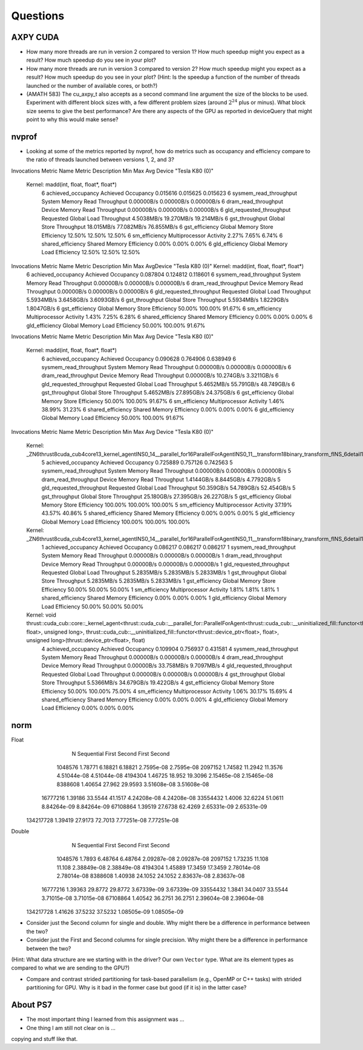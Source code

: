 
Questions
=========


AXPY CUDA
---------

* How many more threads are run in version 2 compared to version 1? How much speedup might you expect as a result? How much speedup do you see in your plot?

* How many more threads are run in version 3 compared to version 2? How much speedup might you expect as a result? How much speedup do you see in your plot? (Hint: Is the speedup a function of the number of threads launched or the number of available cores, or both?)


* (AMATH 583) The cu_axpy_t also accepts as a second command line argument the size of the blocks to be used. Experiment with different block sizes with, a few different problem sizes (around :math:`2^{24}` plus or minus).  What block size seems to give the best performance?  Are there any aspects of the GPU as reported in deviceQuery that might point to why this would make sense?


nvprof
------

* Looking at some of the metrics reported by nvprof, how do metrics such as occupancy and efficiency compare to the ratio of threads launched between versions 1, 2, and 3?

Invocations                               Metric Name                        Metric Description         Min         Max         Avg
Device "Tesla K80 (0)"
    Kernel: madd(int, float, float*, float*)
          6                        achieved_occupancy                        Achieved Occupancy    0.015616    0.015625    0.015623
          6                    sysmem_read_throughput             System Memory Read Throughput  0.00000B/s  0.00000B/s  0.00000B/s
          6                      dram_read_throughput             Device Memory Read Throughput  0.00000B/s  0.00000B/s  0.00000B/s
          6                  gld_requested_throughput          Requested Global Load Throughput  4.5038MB/s  19.270MB/s  19.214MB/s
          6                            gst_throughput                   Global Store Throughput  18.015MB/s  77.082MB/s  76.855MB/s
          6                            gst_efficiency            Global Memory Store Efficiency      12.50%      12.50%      12.50%
          6                             sm_efficiency                   Multiprocessor Activity       2.27%       7.65%       6.74%
          6                         shared_efficiency                  Shared Memory Efficiency       0.00%       0.00%       0.00%
          6                            gld_efficiency             Global Memory Load Efficiency      12.50%      12.50%      12.50%

Invocations                               Metric Name                        Metric Description         Min         Max         AvgDevice "Tesla K80 (0)"    Kernel: madd(int, float, float*, float*)
          6                        achieved_occupancy                        Achieved Occupancy    0.087804    0.124812    0.118601
          6                    sysmem_read_throughput             System Memory Read Throughput  0.00000B/s  0.00000B/s  0.00000B/s
          6                      dram_read_throughput             Device Memory Read Throughput  0.00000B/s  0.00000B/s  0.00000B/s
          6                  gld_requested_throughput          Requested Global Load Throughput  5.5934MB/s  3.6458GB/s  3.6093GB/s
          6                            gst_throughput                   Global Store Throughput  5.5934MB/s  1.8229GB/s  1.8047GB/s
          6                            gst_efficiency            Global Memory Store Efficiency      50.00%     100.00%      91.67%
          6                             sm_efficiency                   Multiprocessor Activity       1.43%       7.25%       6.28%
          6                         shared_efficiency                  Shared Memory Efficiency       0.00%       0.00%       0.00%
          6                            gld_efficiency             Global Memory Load Efficiency      50.00%     100.00%      91.67%

Invocations                               Metric Name                        Metric Description         Min         Max         Avg
Device "Tesla K80 (0)"
    Kernel: madd(int, float, float*, float*)
          6                        achieved_occupancy                        Achieved Occupancy    0.090628    0.764906    0.638949
          6                    sysmem_read_throughput             System Memory Read Throughput  0.00000B/s  0.00000B/s  0.00000B/s
          6                      dram_read_throughput             Device Memory Read Throughput  0.00000B/s  10.274GB/s  3.3211GB/s
          6                  gld_requested_throughput          Requested Global Load Throughput  5.4652MB/s  55.791GB/s  48.749GB/s
          6                            gst_throughput                   Global Store Throughput  5.4652MB/s  27.895GB/s  24.375GB/s
          6                            gst_efficiency            Global Memory Store Efficiency      50.00%     100.00%      91.67%
          6                             sm_efficiency                   Multiprocessor Activity       1.46%      38.99%      31.23%
          6                         shared_efficiency                  Shared Memory Efficiency       0.00%       0.00%       0.00%
          6                            gld_efficiency             Global Memory Load Efficiency      50.00%     100.00%      91.67%

Invocations                               Metric Name                        Metric Description         Min         Max         Avg
Device "Tesla K80 (0)"
    Kernel: _ZN6thrust8cuda_cub4core13_kernel_agentINS0_14__parallel_for16ParallelForAgentINS0_11__transform18binary_transform_fINS_6detail15normal_iteratorINS_10device_ptrIfEEEESB_SB_NS5_14no_stencil_tagEZ4mainEUlffE_NS5_21always_true_predicateEEElEESF_lEEvT0_T1_
          5                        achieved_occupancy                        Achieved Occupancy    0.725889    0.757126    0.742563
          5                    sysmem_read_throughput             System Memory Read Throughput  0.00000B/s  0.00000B/s  0.00000B/s
          5                      dram_read_throughput             Device Memory Read Throughput  1.4144GB/s  8.8445GB/s  4.7792GB/s
          5                  gld_requested_throughput          Requested Global Load Throughput  50.359GB/s  54.789GB/s  52.454GB/s
          5                            gst_throughput                   Global Store Throughput  25.180GB/s  27.395GB/s  26.227GB/s
          5                            gst_efficiency            Global Memory Store Efficiency     100.00%     100.00%     100.00%
          5                             sm_efficiency                   Multiprocessor Activity      37.19%      43.57%      40.86%
          5                         shared_efficiency                  Shared Memory Efficiency       0.00%       0.00%       0.00%
          5                            gld_efficiency             Global Memory Load Efficiency     100.00%     100.00%     100.00%
    Kernel: _ZN6thrust8cuda_cub4core13_kernel_agentINS0_14__parallel_for16ParallelForAgentINS0_11__transform18binary_transform_fINS_6detail15normal_iteratorINS_10device_ptrIfEEEESB_SB_NS5_14no_stencil_tagEZ14find_10ms_sizevEUlffE_NS5_21always_true_predicateEEElEESF_lEEvT0_T1_
          1                        achieved_occupancy                        Achieved Occupancy    0.086217    0.086217    0.086217
          1                    sysmem_read_throughput             System Memory Read Throughput  0.00000B/s  0.00000B/s  0.00000B/s
          1                      dram_read_throughput             Device Memory Read Throughput  0.00000B/s  0.00000B/s  0.00000B/s
          1                  gld_requested_throughput          Requested Global Load Throughput  5.2835MB/s  5.2835MB/s  5.2833MB/s
          1                            gst_throughput                   Global Store Throughput  5.2835MB/s  5.2835MB/s  5.2833MB/s
          1                            gst_efficiency            Global Memory Store Efficiency      50.00%      50.00%      50.00%
          1                             sm_efficiency                   Multiprocessor Activity       1.81%       1.81%       1.81%
          1                         shared_efficiency                  Shared Memory Efficiency       0.00%       0.00%       0.00%
          1                            gld_efficiency             Global Memory Load Efficiency      50.00%      50.00%      50.00%
    Kernel: void thrust::cuda_cub::core::_kernel_agent<thrust::cuda_cub::__parallel_for::ParallelForAgent<thrust::cuda_cub::__uninitialized_fill::functor<thrust::device_ptr<float>, float>, unsigned long>, thrust::cuda_cub::__uninitialized_fill::functor<thrust::device_ptr<float>, float>, unsigned long>(thrust::device_ptr<float>, float)
          4                        achieved_occupancy                        Achieved Occupancy    0.109904    0.756937    0.431581
          4                    sysmem_read_throughput             System Memory Read Throughput  0.00000B/s  0.00000B/s  0.00000B/s
          4                      dram_read_throughput             Device Memory Read Throughput  0.00000B/s  33.758MB/s  9.7097MB/s
          4                  gld_requested_throughput          Requested Global Load Throughput  0.00000B/s  0.00000B/s  0.00000B/s
          4                            gst_throughput                   Global Store Throughput  5.5366MB/s  34.679GB/s  19.422GB/s
          4                            gst_efficiency            Global Memory Store Efficiency      50.00%     100.00%      75.00%
          4                             sm_efficiency                   Multiprocessor Activity       1.06%      30.17%      15.69%
          4                         shared_efficiency                  Shared Memory Efficiency       0.00%       0.00%       0.00%
          4                            gld_efficiency             Global Memory Load Efficiency       0.00%       0.00%       0.00%


norm
----

Float      
           N  Sequential       First      Second       First      Second
     1048576     1.78771     6.18821     6.18821    2.7595e-08    2.7595e-08
     2097152     1.74582     11.2942     11.3576   4.51044e-08   4.51044e-08
     4194304     1.46725      18.952     19.3096   2.15465e-08   2.15465e-08
     8388608     1.40654      27.962     29.9593   3.51608e-08   3.51608e-08
    16777216     1.39186     33.5544     41.1517   4.24208e-08   4.24208e-08
    33554432      1.4006     32.6224     51.0611   8.84264e-09   8.84264e-09
    67108864     1.39519     27.6738     62.4269   2.65331e-09   2.65331e-09
   134217728     1.39419     27.9173     72.7013   7.77251e-08   7.77251e-08

Double     
           N  Sequential       First      Second       First      Second
     1048576      1.7893     6.48764     6.48764   2.09287e-08   2.09287e-08
     2097152     1.73235      11.108      11.108   2.38849e-08   2.38849e-08
     4194304     1.45889     17.3459     17.3459   2.78014e-08   2.78014e-08
     8388608     1.40938     24.1052     24.1052   2.83637e-08   2.83637e-08
    16777216     1.39363     29.8772     29.8772   3.67339e-09   3.67339e-09
    33554432      1.3841     34.0407     33.5544   3.71015e-08   3.71015e-08
    67108864     1.40542     36.2751     36.2751   2.39604e-08   2.39604e-08
   134217728     1.41626     37.5232     37.5232   1.08505e-09   1.08505e-09

* Consider just the Second column for single and double.  Why might there be a difference in performance between the two?

* Consider just the First and Second columns for single precision.  Why might there be a difference in performance between the two?
(Hint:  What data structure are we starting with in the driver?  Our own ``Vector`` type.  What are its element types as compared to what we are sending to the GPU?)

* Compare and contrast strided partitioning for task-based parallelism (e.g., OpenMP or C++ tasks) with strided partitioning for GPU.  Why is it bad in the former case but good (if it is) in the latter case?


About PS7
---------

* The most important thing I learned from this assignment was ...


* One thing I am still not clear on is ...

copying and stuff like that.